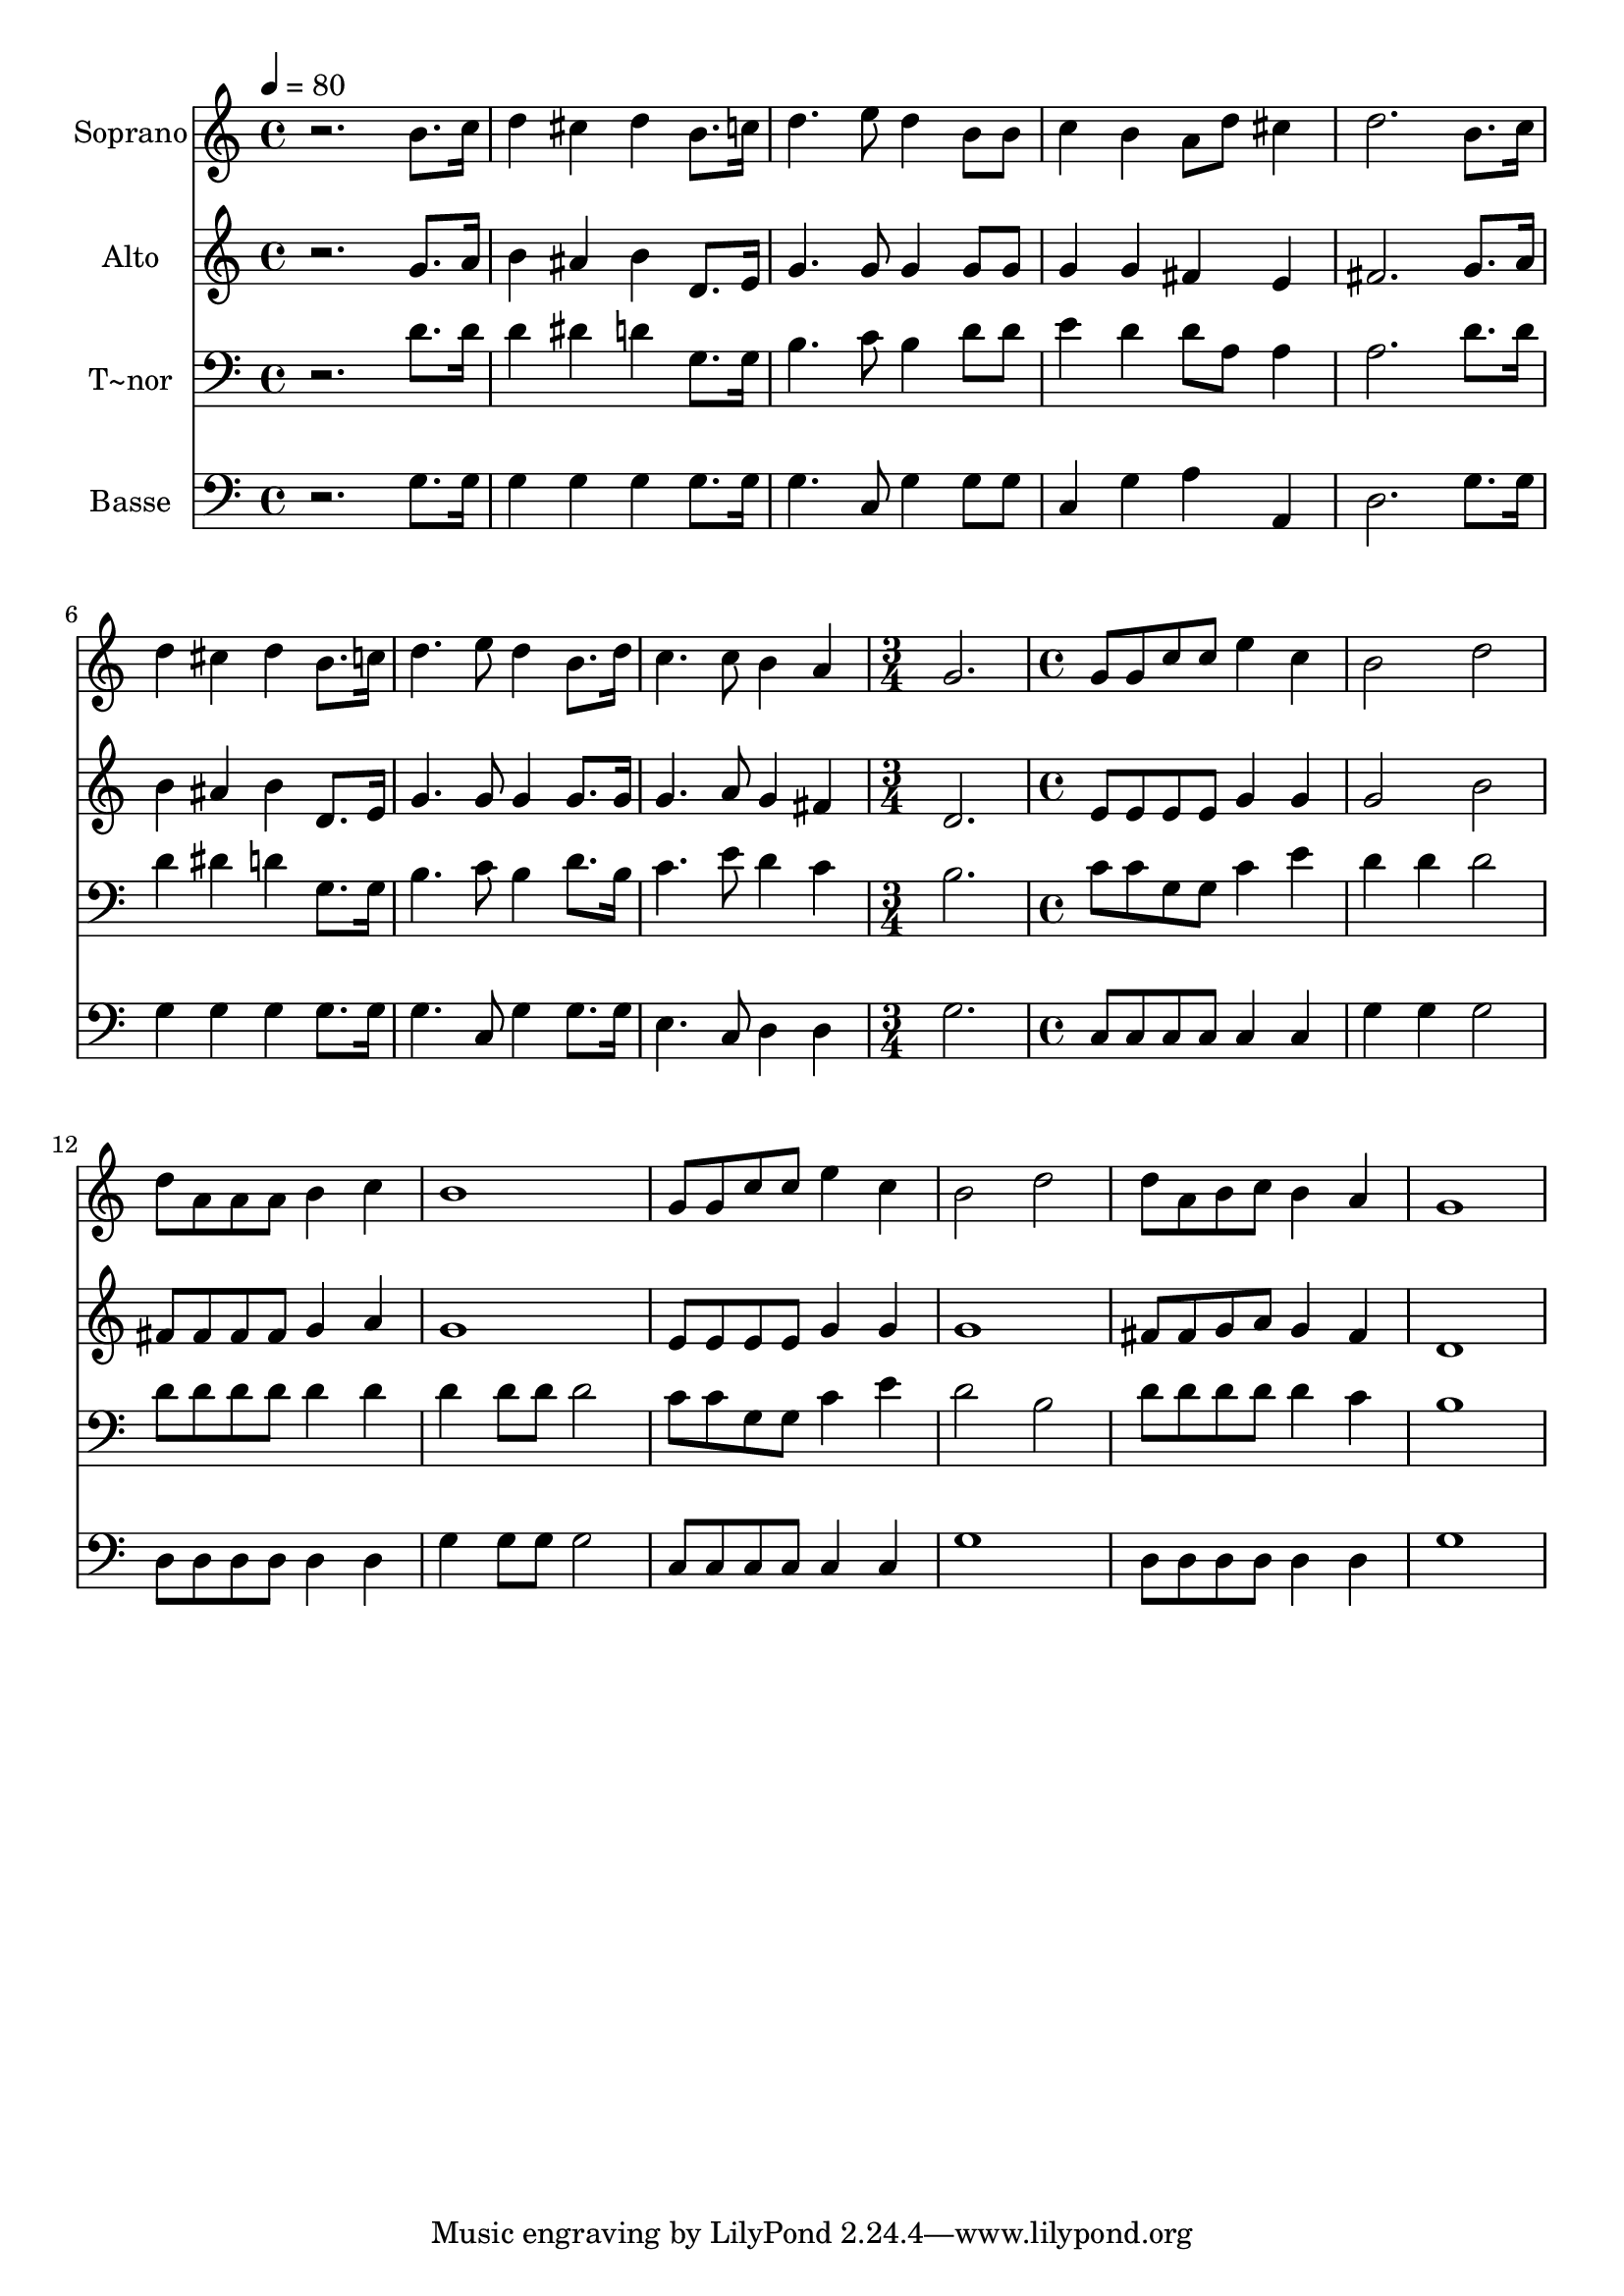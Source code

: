 % Lily was here -- automatically converted by /usr/bin/midi2ly from 500.mid
\version "2.14.0"

\layout {
  \context {
    \Voice
    \remove "Note_heads_engraver"
    \consists "Completion_heads_engraver"
    \remove "Rest_engraver"
    \consists "Completion_rest_engraver"
  }
}

trackAchannelA = {
  
  \time 4/4 
  
  \tempo 4 = 80 
  \skip 1*8 
  \time 3/4 
  \skip 2. 
  | % 10
  
  \time 4/4 
  
}

trackA = <<
  \context Voice = voiceA \trackAchannelA
>>


trackBchannelA = {
  
  \set Staff.instrumentName = "Soprano"
  
}

trackBchannelB = \relative c {
  r2. b''8. c16 
  | % 2
  d4 cis d b8. c16 
  | % 3
  d4. e8 d4 b8 b 
  | % 4
  c4 b a8 d cis4 
  | % 5
  d2. b8. c16 
  | % 6
  d4 cis d b8. c16 
  | % 7
  d4. e8 d4 b8. d16 
  | % 8
  c4. c8 b4 a 
  | % 9
  g2. g8 g 
  | % 10
  c c e4 c b2 d d8 a 
  | % 12
  a a b4 c b1 g8 g 
  | % 14
  c c e4 c b2 d d8 a 
  | % 16
  b c b4 a g1 
}

trackB = <<
  \context Voice = voiceA \trackBchannelA
  \context Voice = voiceB \trackBchannelB
>>


trackCchannelA = {
  
  \set Staff.instrumentName = "Alto"
  
}

trackCchannelC = \relative c {
  r2. g''8. a16 
  | % 2
  b4 ais b d,8. e16 
  | % 3
  g4. g8 g4 g8 g 
  | % 4
  g4 g fis e 
  | % 5
  fis2. g8. a16 
  | % 6
  b4 ais b d,8. e16 
  | % 7
  g4. g8 g4 g8. g16 
  | % 8
  g4. a8 g4 fis 
  | % 9
  d2. e8 e 
  | % 10
  e e g4 g g2 b fis8 fis 
  | % 12
  fis fis g4 a g1 e8 e 
  | % 14
  e e g4 g g1 fis8 fis 
  | % 16
  g a g4 fis d1 
}

trackC = <<
  \context Voice = voiceA \trackCchannelA
  \context Voice = voiceB \trackCchannelC
>>


trackDchannelA = {
  
  \set Staff.instrumentName = "T~nor"
  
}

trackDchannelC = \relative c {
  r2. d'8. d16 
  | % 2
  d4 dis d g,8. g16 
  | % 3
  b4. c8 b4 d8 d 
  | % 4
  e4 d d8 a a4 
  | % 5
  a2. d8. d16 
  | % 6
  d4 dis d g,8. g16 
  | % 7
  b4. c8 b4 d8. b16 
  | % 8
  c4. e8 d4 c 
  | % 9
  b2. c8 c 
  | % 10
  g g c4 e d 
  | % 11
  d d2 d8 d 
  | % 12
  d d d4 d d 
  | % 13
  d8 d d2 c8 c 
  | % 14
  g g c4 e d2 b d8 d 
  | % 16
  d d d4 c b1 
}

trackD = <<

  \clef bass
  
  \context Voice = voiceA \trackDchannelA
  \context Voice = voiceB \trackDchannelC
>>


trackEchannelA = {
  
  \set Staff.instrumentName = "Basse"
  
}

trackEchannelC = \relative c {
  r2. g'8. g16 
  | % 2
  g4 g g g8. g16 
  | % 3
  g4. c,8 g'4 g8 g 
  | % 4
  c,4 g' a a, 
  | % 5
  d2. g8. g16 
  | % 6
  g4 g g g8. g16 
  | % 7
  g4. c,8 g'4 g8. g16 
  | % 8
  e4. c8 d4 d 
  | % 9
  g2. c,8 c 
  | % 10
  c c c4 c g' 
  | % 11
  g g2 d8 d 
  | % 12
  d d d4 d g 
  | % 13
  g8 g g2 c,8 c 
  | % 14
  c c c4 c g'1 d8 d 
  | % 16
  d d d4 d g1 
}

trackE = <<

  \clef bass
  
  \context Voice = voiceA \trackEchannelA
  \context Voice = voiceB \trackEchannelC
>>


\score {
  <<
    \context Staff=trackB \trackA
    \context Staff=trackB \trackB
    \context Staff=trackC \trackA
    \context Staff=trackC \trackC
    \context Staff=trackD \trackA
    \context Staff=trackD \trackD
    \context Staff=trackE \trackA
    \context Staff=trackE \trackE
  >>
  \layout {}
  \midi {}
}
